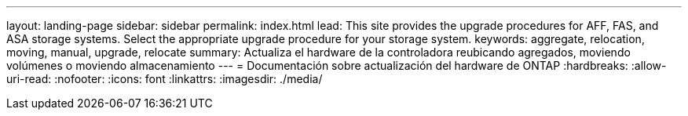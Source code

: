 ---
layout: landing-page 
sidebar: sidebar 
permalink: index.html 
lead: This site provides the upgrade procedures for AFF, FAS, and ASA storage systems. Select the appropriate upgrade procedure for your storage system. 
keywords: aggregate, relocation, moving, manual, upgrade, relocate 
summary: Actualiza el hardware de la controladora reubicando agregados, moviendo volúmenes o moviendo almacenamiento 
---
= Documentación sobre actualización del hardware de ONTAP
:hardbreaks:
:allow-uri-read: 
:nofooter: 
:icons: font
:linkattrs: 
:imagesdir: ./media/


